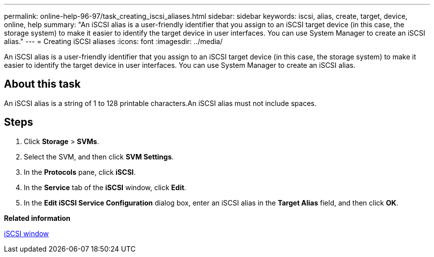 ---
permalink: online-help-96-97/task_creating_iscsi_aliases.html
sidebar: sidebar
keywords: iscsi, alias, create, target, device, online, help
summary: "An iSCSI alias is a user-friendly identifier that you assign to an iSCSI target device (in this case, the storage system) to make it easier to identify the target device in user interfaces. You can use System Manager to create an iSCSI alias."
---
= Creating iSCSI aliases
:icons: font
:imagesdir: ../media/

[.lead]
An iSCSI alias is a user-friendly identifier that you assign to an iSCSI target device (in this case, the storage system) to make it easier to identify the target device in user interfaces. You can use System Manager to create an iSCSI alias.

== About this task

An iSCSI alias is a string of 1 to 128 printable characters.An iSCSI alias must not include spaces.

== Steps

. Click *Storage* > *SVMs*.
. Select the SVM, and then click *SVM Settings*.
. In the *Protocols* pane, click *iSCSI*.
. In the *Service* tab of the *iSCSI* window, click *Edit*.
. In the *Edit iSCSI Service Configuration* dialog box, enter an iSCSI alias in the *Target Alias* field, and then click *OK*.

*Related information*

xref:reference_iscsi_window.adoc[iSCSI window]
